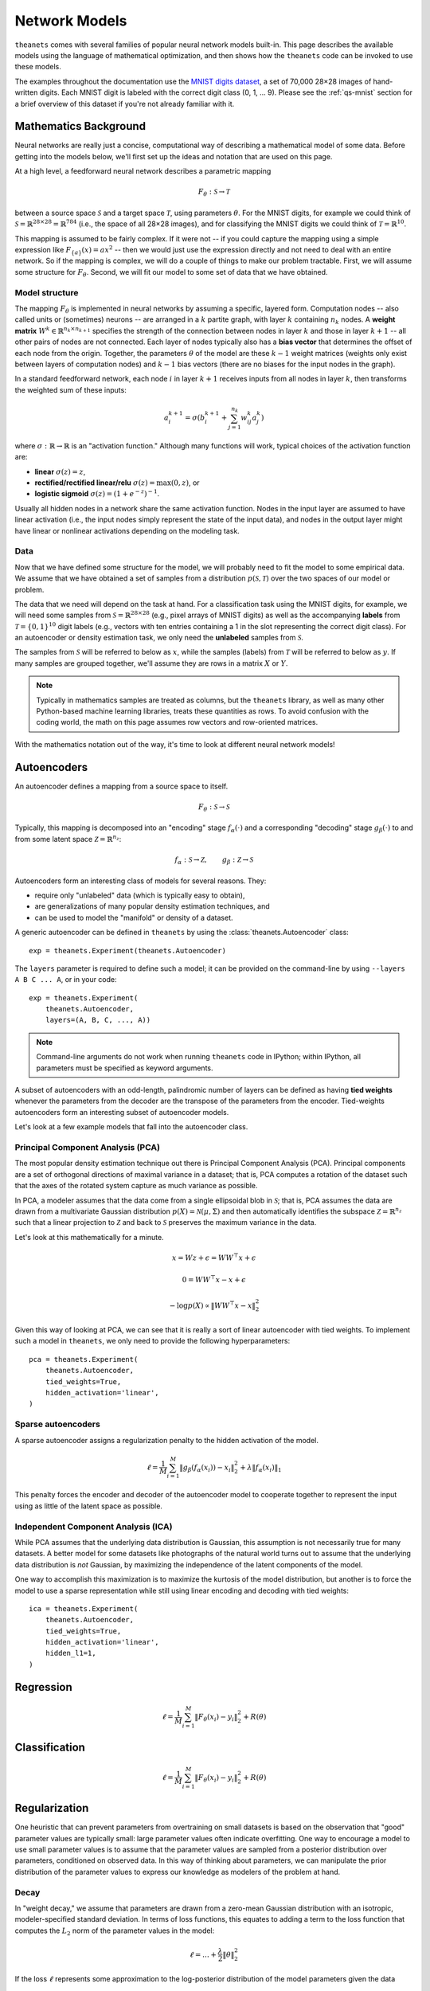 ==============
Network Models
==============

``theanets`` comes with several families of popular neural network models
built-in. This page describes the available models using the language of
mathematical optimization, and then shows how the ``theanets`` code can be
invoked to use these models.

The examples throughout the documentation use the `MNIST digits dataset
<http://yann.lecun.com/exdb/mnist/>`_, a set of 70,000 28×28 images of
hand-written digits. Each MNIST digit is labeled with the correct digit class
(0, 1, ... 9). Please see the :ref:`qs-mnist` section for a brief overview of
this dataset if you're not already familiar with it.

.. _models-background:

Mathematics Background
======================

Neural networks are really just a concise, computational way of describing a
mathematical model of some data. Before getting into the models below, we'll
first set up the ideas and notation that are used on this page.

At a high level, a feedforward neural network describes a parametric mapping

.. math::
   F_\theta: \mathcal{S} \to \mathcal{T}

between a source space :math:`\mathcal{S}` and a target space
:math:`\mathcal{T}`, using parameters :math:`\theta`. For the MNIST digits, for
example we could think of :math:`\mathcal{S} = \mathbb{R}^{28 \times 28} =
\mathbb{R}^{784}` (i.e., the space of all 28×28 images), and for classifying the
MNIST digits we could think of :math:`\mathcal{T} = \mathbb{R}^{10}`.

This mapping is assumed to be fairly complex. If it were not -- if you could
capture the mapping using a simple expression like :math:`F_{\{a\}}(x) = ax^2`
-- then we would just use the expression directly and not need to deal with an
entire network. So if the mapping is complex, we will do a couple of things to
make our problem tractable. First, we will assume some structure for
:math:`F_\theta`. Second, we will fit our model to some set of data that we have
obtained.

Model structure
---------------

.. tikz::
   :libs: arrows

   [thick,->,>=stealth',rectangle,minimum size=10mm,node distance=25mm,rounded corners=3mm]
   \node (dots) at (0, 0) {$\dots$};
   \node[draw] (h1) [left of=dots] {Layer 1} edge (dots);
   \node[draw] (input) [left of=h1] {Input} edge (h1);
   \node[draw] (hkm1) [right of=dots] {Layer $k-2$} edge[<-] (dots);
   \node[draw] (output) [right of=hkm1] {Output} edge[<-] (hkm1);

The mapping :math:`F_\theta` is implemented in neural networks by assuming a
specific, layered form. Computation nodes -- also called units or (sometimes)
neurons -- are arranged in a :math:`k` partite graph, with layer :math:`k`
containing :math:`n_k` nodes. A **weight matrix** :math:`W^k \in \mathbb{R}^{n_k
\times n_{k+1}}` specifies the strength of the connection between nodes in layer
:math:`k` and those in layer :math:`k+1` -- all other pairs of nodes are not
connected. Each layer of nodes typically also has a **bias vector** that
determines the offset of each node from the origin. Together, the parameters
:math:`\theta` of the model are these :math:`k-1` weight matrices (weights only
exist between layers of computation nodes) and :math:`k-1` bias vectors (there
are no biases for the input nodes in the graph).

.. tikz::
   :libs: arrows

   [thick,->,>=stealth',circle,minimum size=10mm,node distance=10mm,below,near start]
   \node[draw] (z) at (0, 0) {$\sum$};
   \node[draw] (x) at (20mm, 1.5mm) {$a_i^{k+1}$} edge[<-] (z);
   \node[draw] (b) at (-30mm, 0) {$a_j^k$} edge node {$w^k_{ji}$} (z);
   \node (adots) [above of=b] {$\vdots$};
   \node[draw] (a) [above of=adots] {$a_1^k$} edge node {$w^k_{1i}$} (z);
   \node (cdots) [below of=b] {$\vdots$};
   \node[draw] (c) [below of=cdots] {$a_{n_k}^k$} edge node {$w^k_{n_ki}$} (z);
   \node[draw] (bias) at (0, -20mm) {$b^{k+1}_i$} edge (z);

In a standard feedforward network, each node :math:`i` in layer :math:`k+1`
receives inputs from all nodes in layer :math:`k`, then transforms the weighted
sum of these inputs:

.. math::
   a_i^{k+1} = \sigma\left( b_i^{k+1} + \sum_{j=1}^{n_k} w^k_{ij} a_j^k \right)

where :math:`\sigma: \mathbb{R} \to \mathbb{R}` is an "activation function."
Although many functions will work, typical choices of the activation function
are:

- **linear** :math:`\sigma(z) = z`,
- **rectified/rectified linear/relu** :math:`\sigma(z) = \max(0, z)`, or
- **logistic sigmoid** :math:`\sigma(z) = (1 + e^{-z})^{-1}`.

Usually all hidden nodes in a network share the same activation function. Nodes
in the input layer are assumed to have linear activation (i.e., the input nodes
simply represent the state of the input data), and nodes in the output layer
might have linear or nonlinear activations depending on the modeling task.

Data
----

Now that we have defined some structure for the model, we will probably need to
fit the model to some empirical data. We assume that we have obtained a set of
samples from a distribution :math:`p(\mathcal{S}, \mathcal{T})` over the two
spaces of our model or problem.

The data that we need will depend on the task at hand. For a classification task
using the MNIST digits, for example, we will need some samples from
:math:`\mathcal{S} = \mathbb{R}^{28\times 28}` (e.g., pixel arrays of MNIST
digits) as well as the accompanying **labels** from :math:`\mathcal{T} = \{0,
1\}^{10}` digit labels (e.g., vectors with ten entries containing a 1 in the
slot representing the correct digit class). For an autoencoder or density
estimation task, we only need the **unlabeled** samples from
:math:`\mathcal{S}`.

The samples from :math:`\mathcal{S}` will be referred to below as :math:`x`,
while the samples (labels) from :math:`\mathcal{T}` will be referred to below as
:math:`y`. If many samples are grouped together, we'll assume they are rows in a
matrix :math:`X` or :math:`Y`.

.. note::
   Typically in mathematics samples are treated as columns, but the ``theanets``
   library, as well as many other Python-based machine learning libraries,
   treats these quantities as rows. To avoid confusion with the coding world,
   the math on this page assumes row vectors and row-oriented matrices.

With the mathematics notation out of the way, it's time to look at different
neural network models!

.. _models-autoencoders:

Autoencoders
============

An autoencoder defines a mapping from a source space to itself.

.. math::
   F_\theta: \mathcal{S} \to \mathcal{S}

Typically, this mapping is decomposed into an "encoding" stage
:math:`f_\alpha(\cdot)` and a corresponding "decoding" stage
:math:`g_\beta(\cdot)` to and from some latent space :math:`\mathcal{Z} =
\mathbb{R}^{n_z}`:

.. math::
   f_\alpha: \mathcal{S} \to \mathcal{Z}, \qquad
   g_\beta: \mathcal{Z} \to \mathcal{S}

Autoencoders form an interesting class of models for several reasons. They:

- require only "unlabeled" data (which is typically easy to obtain),
- are generalizations of many popular density estimation techniques, and
- can be used to model the "manifold" or density of a dataset.

A generic autoencoder can be defined in ``theanets`` by using the
:class:`theanets.Autoencoder` class::

  exp = theanets.Experiment(theanets.Autoencoder)

The ``layers`` parameter is required to define such a model; it can be provided
on the command-line by using ``--layers A B C ... A``, or in your code::

  exp = theanets.Experiment(
      theanets.Autoencoder,
      layers=(A, B, C, ..., A))

.. note::
   Command-line arguments do not work when running ``theanets`` code in IPython;
   within IPython, all parameters must be specified as keyword arguments.

A subset of autoencoders with an odd-length, palindromic number of layers can be
defined as having **tied weights** whenever the parameters from the decoder are
the transpose of the parameters from the encoder. Tied-weights autoencoders form
an interesting subset of autoencoder models.

Let's look at a few example models that fall into the autoencoder class.

Principal Component Analysis (PCA)
----------------------------------

The most popular density estimation technique out there is Principal Component
Analysis (PCA). Principal components are a set of orthogonal directions of
maximal variance in a dataset; that is, PCA computes a rotation of the dataset
such that the axes of the rotated system capture as much variance as possible.

In PCA, a modeler assumes that the data come from a single
ellipsoidal blob in :math:`\mathcal{S}`; that is, PCA assumes the data are drawn
from a multivariate Gaussian distribution :math:`p(X) = \mathcal{N}(\mu,
\Sigma)` and then automatically identifies the subspace :math:`\mathcal{Z} =
\mathbb{R}^{n_z}` such that a linear projection to :math:`\mathcal{Z}` and back
to :math:`\mathcal{S}` preserves the maximum variance in the data.

Let's look at this mathematically for a minute.

.. math::
   x = Wz + \epsilon = WW^\top x + \epsilon

   0 = WW^\top x - x + \epsilon

   -\log p(X) \propto \|WW^\top x - x\|_2^2

Given this way of looking at PCA, we can see that it is really a sort of linear
autoencoder with tied weights. To implement such a model in ``theanets``, we
only need to provide the following hyperparameters::

  pca = theanets.Experiment(
      theanets.Autoencoder,
      tied_weights=True,
      hidden_activation='linear',
  )

Sparse autoencoders
-------------------

A sparse autoencoder assigns a regularization penalty to the hidden activation
of the model.

.. math::
   \ell = \frac{1}{M} \sum_{i=1}^M \left\| g_\beta\left(f_\alpha(x_i)\right) - x_i \right\|_2^2 + \lambda\left\| f_\alpha(x_i) \right\|_1

This penalty forces the encoder and decoder of the autoencoder model to
cooperate together to represent the input using as little of the latent space as
possible.

Independent Component Analysis (ICA)
------------------------------------

While PCA assumes that the underlying data distribution is Gaussian, this
assumption is not necessarily true for many datasets. A better model for some
datasets like photographs of the natural world turns out to assume that the
underlying data distribution is *not* Gaussian, by maximizing the independence
of the latent components of the model.

One way to accomplish this maximization is to maximize the kurtosis of the model
distribution, but another is to force the model to use a sparse representation
while still using linear encoding and decoding with tied weights::

  ica = theanets.Experiment(
      theanets.Autoencoder,
      tied_weights=True,
      hidden_activation='linear',
      hidden_l1=1,
  )

.. _models-regression:

Regression
==========

.. math::
   \ell = \frac{1}{M} \sum_{i=1}^M \| F_\theta(x_i) - y_i \|_2^2 + R(\theta)

.. _models-classification:

Classification
==============

.. math::
   \ell = \frac{1}{M} \sum_{i=1}^M \| F_\theta(x_i) - y_i \|_2^2 + R(\theta)

.. _models-regularization:

Regularization
==============

One heuristic that can prevent parameters from overtraining on small datasets is
based on the observation that "good" parameter values are typically small: large
parameter values often indicate overfitting. One way to encourage a model to use
small parameter values is to assume that the parameter values are sampled from a
posterior distribution over parameters, conditioned on observed data. In this
way of thinking about parameters, we can manipulate the prior distribution of
the parameter values to express our knowledge as modelers of the problem at
hand.

Decay
-----

In "weight decay," we assume that parameters are drawn from a zero-mean Gaussian
distribution with an isotropic, modeler-specified standard deviation. In terms
of loss functions, this equates to adding a term to the loss function that
computes the :math:`L_2` norm of the parameter values in the model:

.. math::
   \ell = \dots + \frac{\lambda}{2} \| \theta \|_2^2

If the loss :math:`\ell` represents some approximation to the log-posterior
distribution of the model parameters given the data

.. math::
   \ell = \log p(\theta|x) \propto \dots + \frac{\lambda}{2} \| \theta \|_2^2

then the term with the :math:`L_2` norm on the parameters is like an unscaled
Gaussian distribution.

Sparsity
--------

Sparse models have been shown to capture regularities seen in the mammalian
visual cortex [3]_. In addition, sparse models in machine learning are often
more performant than "dense" models without restriction on the hidden
representation [1]_. Furthermore, sparse models tend to yield latent
representations that are more interpretable to humans than dense models [2]_.

References
==========

.. [Lee08] H Lee, C Ekanadham, AY Ng. "Sparse deep belief net model for visual
           area V2." *Proc. NIPS*, 2008.

.. [Tib96] R Tibshirani. "Regression shrinkage and selection via the lasso."
           *Journal of the Royal Statistical Society: Series B (Methodological)*
           267-288, 1996.

.. [Ols94] B Olshausen, DJ Field. "Emergence of simple-cell receptive fields
           properties by learning a sparse code for natural images." *Nature*
           **381** 6583:607-609, 1994.

.. [Le11] QV Le, A Karpenko, J Ngiam, AY Ng. "ICA with reconstruction cost for
          efficient overcomplete feature learning." *Proc NIPS*, 2011.

.. [Jut91] C Jutten, J Herault. "Blind separation of sources, part I: An
           adaptive algorithm based on neuromimetic architecture." *Signal
           Processing* 24:1-10, 1991.

.. [Hyv97] A Hyvärinen, "Independent Component Analysis by Minimization of
           Mutual Information." University of Helsinki Tech Report, 1997.
